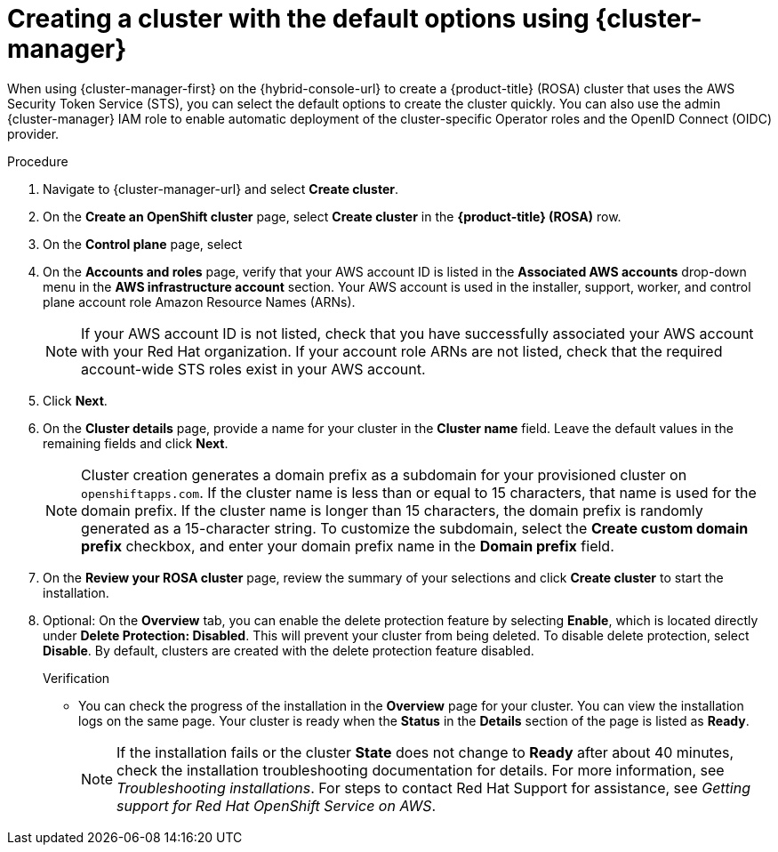// Module included in the following assemblies:
//
// * rosa_install_access_delete_clusters/rosa-sts-creating-a-cluster-quickly.adoc
// * rosa_getting_started/rosa-quickstart-guide-ui.adoc

:_mod-docs-content-type: PROCEDURE
[id="rosa-sts-creating-a-cluster-using-defaults-ocm_{context}"]
= Creating a cluster with the default options using {cluster-manager}

ifeval::["{context}" == "rosa-sts-creating-a-cluster-quickly"]
:quick-install:
endif::[]
ifeval::["{context}" == "rosa-quickstart"]
:quickstart:
endif::[]

When using {cluster-manager-first} on the {hybrid-console-url} to create a {product-title} (ROSA) cluster that uses the AWS Security Token Service (STS), you can select the default options to create the cluster quickly. You can also use the admin {cluster-manager} IAM role to enable automatic deployment of the cluster-specific Operator roles and the OpenID Connect (OIDC) provider.

ifdef::quick-install[]
.Prerequisites

* You have completed the AWS prerequisites for ROSA with STS.
* You have available AWS service quotas.
* You have enabled the ROSA service in the AWS Console.
* You have installed and configured the latest ROSA CLI (`rosa`) on your installation host. Run `rosa version` to see your currently installed version of the ROSA CLI. If a newer version is available, the CLI provides a link to download this upgrade.
* You have verified that the AWS Elastic Load Balancing (ELB) service role exists in your AWS account.
* You have associated your AWS account with your Red{nbsp}Hat organization. When you associated your account, you applied the administrative permissions to the {cluster-manager} role. For detailed steps, see _Associating your AWS account with your Red{nbsp}Hat organization_.
* You have created the required account-wide STS roles and policies. For detailed steps, see _Creating the account-wide STS roles and policies_.
ifdef::openshift-rosa-hcp[]
* You have created a virtual private cloud (VPC) and its subnets.
endif::openshift-rosa-hcp[]
endif::quick-install[]

.Procedure

. Navigate to {cluster-manager-url} and select *Create cluster*.

. On the *Create an OpenShift cluster* page, select *Create cluster* in the *{product-title} (ROSA)* row.

. On the *Control plane* page, select 
ifdef::openshift-rosa[]
*Classic* to build a ROSA cluster that uses the classic architecture.
endif::openshift-rosa[]
ifdef::openshift-rosa-hcp[]
*Hosted* to build a ROSA cluster that uses an architecture where the control plane is decoupled from the data plane.
endif::openshift-rosa-hcp[]

. On the *Accounts and roles* page, verify that your AWS account ID is listed in the *Associated AWS accounts* drop-down menu in the *AWS infrastructure account* section. Your AWS account is used in the installer, support, worker, and control plane account role Amazon Resource Names (ARNs).
+
[NOTE]
====
If your AWS account ID is not listed, check that you have successfully associated your AWS account with your Red{nbsp}Hat organization. If your account role ARNs are not listed, check that the required account-wide STS roles exist in your AWS account.
====
ifdef::openshift-rosa-hcp[]
+
. Verify that the correct AWS account ID is listed in the *AWS billing account* drop-down menu in the *AWS billing account* section.
endif::openshift-rosa-hcp[]

. Click *Next*.

. On the *Cluster details* page, provide a name for your cluster in the *Cluster name* field. Leave the default values in the remaining fields and click *Next*.
+
[NOTE]
====
Cluster creation generates a domain prefix as a subdomain for your provisioned cluster on `openshiftapps.com`. If the cluster name is less than or equal to 15 characters, that name is used for the domain prefix. If the cluster name is longer than 15 characters, the domain prefix is randomly generated as a 15-character string. To customize the subdomain, select the *Create custom domain prefix* checkbox, and enter your domain prefix name in the *Domain prefix* field.
====
ifdef::openshift-rosa-hcp[]
. On the *Cluster settings* page, choose your VPC from the *Select a VPC to install your machine pools into your selected region:<aws-region-for-cluster>*. This list includes all VPCs associated with your AWS region. 
+
[NOTE]
====
You can only create a cluster in the same region as your VPC.
====

. After you select your VPC, you must select the name of the private subnet where you want to install this machine pool. The drop-down menu populates with the private subnets associated with your selected VPC.
endif::openshift-rosa-hcp[]

ifdef::openshift-rosa[]
. To deploy a cluster quickly, leave the default options in the *Cluster settings*, *Networking*, *Cluster roles and policies*, and *Cluster updates* pages and click *Next* on each page.
endif::openshift-rosa[]
ifdef::openshift-rosa-hcp[]
. To deploy a cluster quickly, leave the default options in the *Cluster settings* and *Cluster updates* pages and click *Next* on each page. 
. On the *Networking* page, if your cluster is publicly available, verify that your public subnet is listed under the *Public subnet name* drop-down menu.
. On the *Cluster roles and policies* page, verify that your OIDC config ID is listed under *Config ID*. After you select your OIDC config ID, run the generated command to create your Operator roles. 
endif::openshift-rosa-hcp[]

. On the *Review your ROSA cluster* page, review the summary of your selections and click *Create cluster* to start the installation.
+
. Optional: On the *Overview* tab, you can enable the delete protection feature by selecting *Enable*, which is located directly under *Delete Protection: Disabled*. This will prevent your cluster from being deleted. To disable delete protection, select *Disable*.
By default, clusters are created with the delete protection feature disabled.
+

.Verification

* You can check the progress of the installation in the *Overview* page for your cluster. You can view the installation logs on the same page. Your cluster is ready when the *Status* in the *Details* section of the page is listed as *Ready*.
+
[NOTE]
====
If the installation fails or the cluster *State* does not change to *Ready* after about 40 minutes, check the installation troubleshooting documentation for details. For more information, see _Troubleshooting installations_. For steps to contact Red{nbsp}Hat Support for assistance, see _Getting support for Red{nbsp}Hat OpenShift Service on AWS_.
====

ifeval::["{context}" == "rosa-sts-creating-a-cluster-quickly"]
:quick-install:
endif::[]
ifeval::["{context}" == "rosa-quickstart"]
:quickstart:
endif::[]